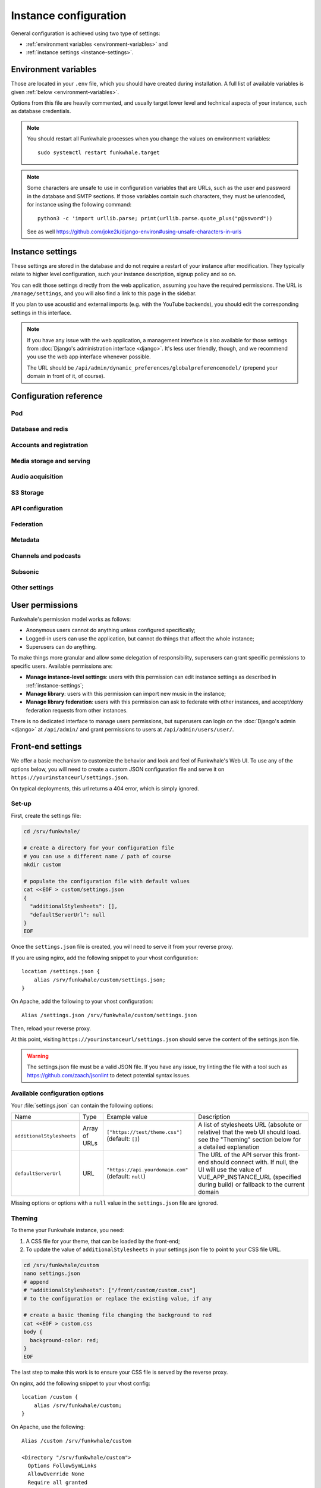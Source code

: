 Instance configuration
======================

General configuration is achieved using two type of settings:

- :ref:`environment variables <environment-variables>` and
- :ref:`instance settings <instance-settings>`.

.. _environment-variables:

Environment variables
---------------------

Those are located in your ``.env`` file, which you should have created
during installation. A full list of available variables is given :ref:`below <environment-variables>`.

Options from this file are heavily commented, and usually target lower level
and technical aspects of your instance, such as database credentials.

.. note::

    You should restart all Funkwhale processes when you change the values
    on environment variables::
        
        sudo systemctl restart funkwhale.target


.. note::

    Some characters are unsafe to use in configuration variables that are URLs,
    such as the user and password in the database and SMTP sections.
    If those variables contain such characters, they must be urlencoded, for
    instance using the following command::

        python3 -c 'import urllib.parse; print(urllib.parse.quote_plus("p@ssword"))

    See as well https://github.com/joke2k/django-environ#using-unsafe-characters-in-urls

.. _instance-settings:

Instance settings
-----------------

These settings are stored in the database and do not require a restart of your
instance after modification. They typically relate to higher level configuration,
such your instance description, signup policy and so on.

You can edit those settings directly from the web application, assuming
you have the required permissions. The URL is ``/manage/settings``, and
you will also find a link to this page in the sidebar.

If you plan to use acoustid and external imports
(e.g. with the YouTube backends), you should edit the corresponding
settings in this interface.

.. note::

    If you have any issue with the web application, a management interface is also
    available for those settings from :doc:`Django's administration interface <django>`. It's
    less user friendly, though, and we recommend you use the web app interface
    whenever possible.

    The URL should be ``/api/admin/dynamic_preferences/globalpreferencemodel/`` (prepend your domain in front of it, of course).


Configuration reference
-----------------------

Pod
^^^

.. autodata:: config.settings.common.FUNKWHALE_HOSTNAME
    :annotation:
.. autodata:: config.settings.common.FUNKWHALE_PROTOCOL

Database and redis
^^^^^^^^^^^^^^^^^^

.. autodata:: config.settings.common.DATABASE_URL
    :annotation:
.. autodata:: config.settings.common.DB_CONN_MAX_AGE
.. autodata:: config.settings.common.CACHE_URL
    :annotation:
.. autodata:: config.settings.common.CELERY_BROKER_URL
    :annotation:

Accounts and registration
^^^^^^^^^^^^^^^^^^^^^^^^^

.. autodata:: config.settings.common.ACCOUNT_EMAIL_VERIFICATION_ENFORCE
    :annotation:
.. autodata:: config.settings.common.USERS_INVITATION_EXPIRATION_DAYS
    :annotation:
.. autodata:: config.settings.common.DISABLE_PASSWORD_VALIDATORS
    :annotation:
.. autodata:: config.settings.common.ACCOUNT_USERNAME_BLACKLIST
    :annotation:
.. autodata:: config.settings.common.AUTH_LDAP_ENABLED
    :annotation:

Media storage and serving
^^^^^^^^^^^^^^^^^^^^^^^^^

.. autodata:: config.settings.common.MEDIA_URL
    :annotation: = https://mypod.audio/media/
.. autodata:: config.settings.common.MEDIA_ROOT
    :annotation: = /srv/funkwhale/data/media
.. autodata:: config.settings.common.PROXY_MEDIA
    :annotation: = true
.. autodata:: config.settings.common.EXTERNAL_MEDIA_PROXY_ENABLED
.. autodata:: config.settings.common.ATTACHMENTS_UNATTACHED_PRUNE_DELAY
    :annotation: = true
.. autodata:: config.settings.common.REVERSE_PROXY_TYPE
.. autodata:: config.settings.common.PROTECT_FILES_PATH

Audio acquisition
^^^^^^^^^^^^^^^^^

.. autodata:: config.settings.common.MUSIC_DIRECTORY_PATH
.. autodata:: config.settings.common.MUSIC_DIRECTORY_SERVE_PATH

S3 Storage
^^^^^^^^^^

.. autodata:: config.settings.common.AWS_QUERYSTRING_AUTH
.. autodata:: config.settings.common.AWS_QUERYSTRING_EXPIRE
.. autodata:: config.settings.common.AWS_ACCESS_KEY_ID
.. autodata:: config.settings.common.AWS_SECRET_ACCESS_KEY
.. autodata:: config.settings.common.AWS_STORAGE_BUCKET_NAME
.. autodata:: config.settings.common.AWS_S3_CUSTOM_DOMAIN
.. autodata:: config.settings.common.AWS_S3_ENDPOINT_URL
.. autodata:: config.settings.common.AWS_S3_REGION_NAME
.. autodata:: config.settings.common.AWS_LOCATION

API configuration
^^^^^^^^^^^^^^^^^

.. autodata:: config.settings.common.THROTTLING_ENABLED
.. autodata:: config.settings.common.THROTTLING_RATES
.. autodata:: config.settings.common.ADMIN_URL
.. autodata:: config.settings.common.EXTERNAL_REQUESTS_VERIFY_SSL
.. autodata:: config.settings.common.EXTERNAL_REQUESTS_TIMEOUT

Federation
^^^^^^^^^^

.. autodata:: config.settings.common.FEDERATION_OBJECT_FETCH_DELAY
.. autodata:: config.settings.common.FEDERATION_DUPLICATE_FETCH_DELAY

Metadata
^^^^^^^^

.. autodata:: config.settings.common.TAGS_MAX_BY_OBJ
.. autodata:: config.settings.common.MUSICBRAINZ_HOSTNAME
.. autodata:: config.settings.common.MUSICBRAINZ_CACHE_DURATION

Channels and podcasts
^^^^^^^^^^^^^^^^^^^^^

.. autodata:: config.settings.common.PODCASTS_RSS_FEED_REFRESH_DELAY
.. autodata:: config.settings.common.PODCASTS_RSS_FEED_MAX_ITEMS
.. autodata:: config.settings.common.PODCASTS_THIRD_PARTY_VISIBILITY

Subsonic
^^^^^^^^

.. autodata:: config.settings.common.SUBSONIC_DEFAULT_TRANSCODING_FORMAT

Other settings
^^^^^^^^^^^^^^

.. autodata:: config.settings.common.INSTANCE_SUPPORT_MESSAGE_DELAY
.. autodata:: config.settings.common.FUNKWHALE_SUPPORT_MESSAGE_DELAY
.. autodata:: config.settings.common.MIN_DELAY_BETWEEN_DOWNLOADS_COUNT
.. autodata:: config.settings.common.MARKDOWN_EXTENSIONS
.. autodata:: config.settings.common.LINKIFIER_SUPPORTED_TLDS

User permissions
----------------

Funkwhale's permission model works as follows:

- Anonymous users cannot do anything unless configured specifically;
- Logged-in users can use the application, but cannot do things that affect the whole instance;
- Superusers can do anything.

To make things more granular and allow some delegation of responsibility,
superusers can grant specific permissions to specific users. Available
permissions are:

- **Manage instance-level settings**: users with this permission can edit instance
  settings as described in :ref:`instance-settings`;
- **Manage library**: users with this permission can import new music in the
  instance;
- **Manage library federation**: users with this permission can ask to federate with
  other instances, and accept/deny federation requests from other instances.

There is no dedicated interface to manage users permissions, but superusers
can login on the :doc:`Django's admin <django>` at ``/api/admin/`` and grant permissions
to users at ``/api/admin/users/user/``.

Front-end settings
------------------

We offer a basic mechanism to customize the behavior and look and feel of Funkwhale's Web UI.
To use any of the options below, you will need to create a custom JSON configuration file and serve it
on ``https://yourinstanceurl/settings.json``.

On typical deployments, this url returns a 404 error, which is simply ignored.

Set-up
^^^^^^

First, create the settings file:

.. code-block:: shell

    cd /srv/funkwhale/

    # create a directory for your configuration file
    # you can use a different name / path of course
    mkdir custom

    # populate the configuration file with default values
    cat <<EOF > custom/settings.json
    {
      "additionalStylesheets": [],
      "defaultServerUrl": null
    }
    EOF

Once the ``settings.json`` file is created, you will need to serve it from your reverse proxy.

If you are using nginx, add the following snippet to your vhost configuration::

    location /settings.json {
        alias /srv/funkwhale/custom/settings.json;
    }

On Apache, add the following to your vhost configuration::

    Alias /settings.json /srv/funkwhale/custom/settings.json

Then, reload your reverse proxy.

At this point, visiting ``https://yourinstanceurl/settings.json`` should serve the content
of the settings.json file.

.. warning::

    The settings.json file must be a valid JSON file. If you have any issue, try linting
    the file with a tool such as `<https://github.com/zaach/jsonlint>`_ to detect potential
    syntax issues.

Available configuration options
^^^^^^^^^^^^^^^^^^^^^^^^^^^^^^^

Your :file:`settings.json` can contain the following options:

+----------------------------------+--------------------+---------------------------------------+---------------------------------------------------------------+
| Name                             | Type               | Example value                         | Description                                                   |
+----------------------------------+--------------------+---------------------------------------+---------------------------------------------------------------+
| ``additionalStylesheets``        | Array of URLs      | ``["https://test/theme.css"]``        | A list of stylesheets URL (absolute or relative)              |
|                                  |                    | (default: ``[]``)                     | that the web UI should load. see the "Theming" section        |
|                                  |                    |                                       | below for a detailed explanation                              |
|                                  |                    |                                       |                                                               |
+----------------------------------+--------------------+---------------------------------------+---------------------------------------------------------------+
| ``defaultServerUrl``             | URL                | ``"https://api.yourdomain.com"``      | The URL of the API server this front-end should               |
|                                  |                    | (default: ``null``)                   | connect with. If null, the UI will use                        |
|                                  |                    |                                       | the value of VUE_APP_INSTANCE_URL                             |
|                                  |                    |                                       | (specified during build) or fallback to the current domain    |
+----------------------------------+--------------------+---------------------------------------+---------------------------------------------------------------+

Missing options or options with a ``null`` value in the ``settings.json`` file are ignored.

Theming
^^^^^^^

To theme your Funkwhale instance, you need:

1. A CSS file for your theme, that can be loaded by the front-end;
2. To update the value of ``additionalStylesheets`` in your settings.json file to point to your CSS file URL.

.. code-block:: shell

    cd /srv/funkwhale/custom
    nano settings.json
    # append
    # "additionalStylesheets": ["/front/custom/custom.css"]
    # to the configuration or replace the existing value, if any

    # create a basic theming file changing the background to red
    cat <<EOF > custom.css
    body {
      background-color: red;
    }
    EOF

The last step to make this work is to ensure your CSS file is served by the reverse proxy.

On nginx, add the following snippet to your vhost config::

    location /custom {
        alias /srv/funkwhale/custom;
    }

On Apache, use the following::

    Alias /custom /srv/funkwhale/custom

    <Directory "/srv/funkwhale/custom">
      Options FollowSymLinks
      AllowOverride None
      Require all granted
    </Directory>

Once done, reload your reverse proxy, refresh Funkwhale in your web browser, and you should see
a red background.

.. note::

    You can reference external urls as well in ``additionalStylesheets``, simply use
    the full urls. Be especially careful with external urls as they may affect your users
    privacy.

.. warning::

    Loading additional stylesheets and CSS rules can affect the performance and
    usability of your instance. If you encounter issues with the interfaces and use
    custom stylesheets, try to disable those to ensure the issue is not caused
    by your customizations.

